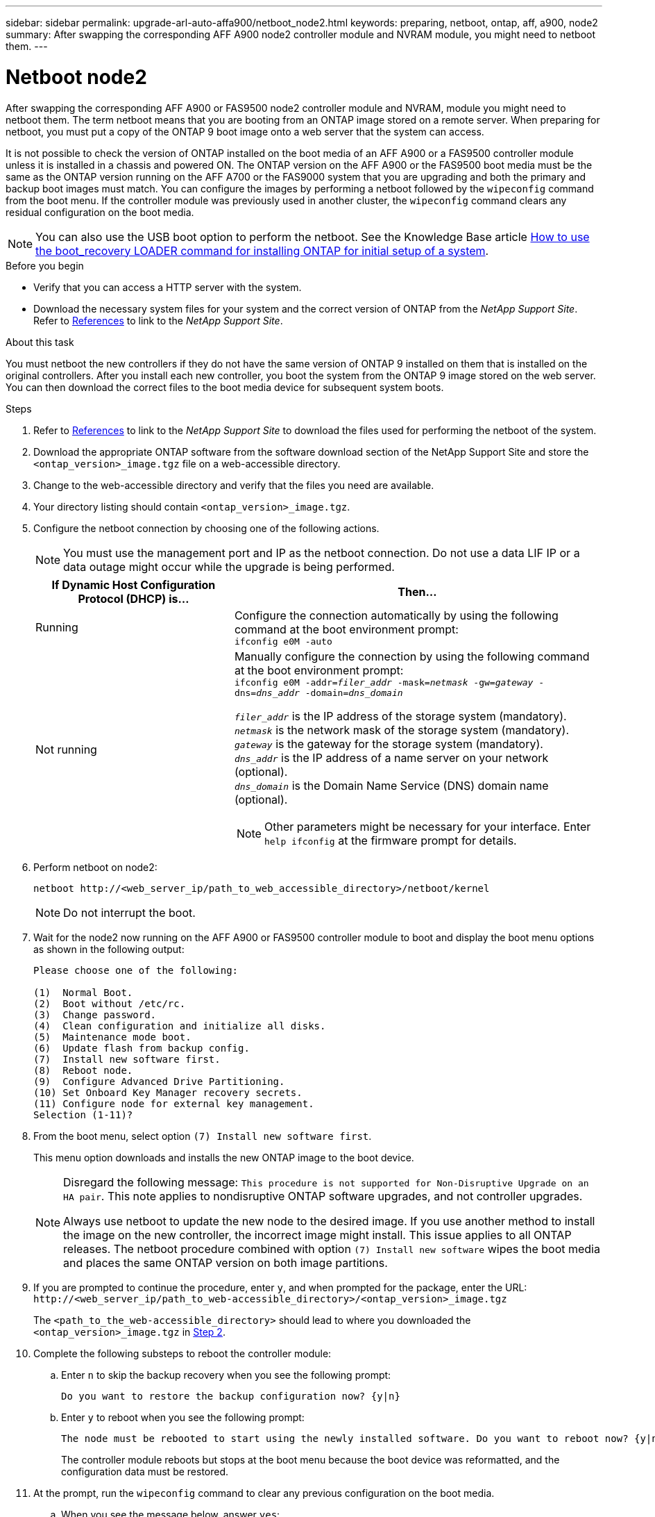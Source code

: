 ---
sidebar: sidebar
permalink: upgrade-arl-auto-affa900/netboot_node2.html
keywords: preparing, netboot, ontap, aff, a900, node2
summary: After swapping the corresponding AFF A900 node2 controller module and NVRAM module, you might need to netboot them.
---

= Netboot node2
:hardbreaks:
:nofooter:
:icons: font
:linkattrs:
:imagesdir: ./media/

[.lead]
After swapping the corresponding AFF A900 or FAS9500 node2 controller module and NVRAM, module you might need to netboot them. The term netboot means that you are booting from an ONTAP image stored on a remote server. When preparing for netboot, you must put a copy of the ONTAP 9 boot image onto a web server that the system can access.

It is not possible to check the version of ONTAP installed on the boot media of an AFF A900 or a FAS9500 controller module unless it is installed in a chassis and powered ON. The ONTAP version on the AFF A900 or the FAS9500 boot media must be the same as the ONTAP version running on the AFF A700 or the FAS9000 system that you are upgrading and both the primary and backup boot images must match. You can configure the images by performing a netboot followed by the `wipeconfig` command from the boot menu. If the controller module was previously used in another cluster, the `wipeconfig` command clears any residual configuration on the boot media.

NOTE: You can also use the USB boot option to perform the netboot. See the Knowledge Base article link:https://kb.netapp.com/Advice_and_Troubleshooting/Data_Storage_Software/ONTAP_OS/How_to_use_the_boot_recovery_LOADER_command_for_installing_ONTAP_for_initial_setup_of_a_system[How to use the boot_recovery LOADER command for installing ONTAP for initial setup of a system^].

.Before you begin
* Verify that you can access a HTTP server with the system.
* Download the necessary system files for your system and the correct version of ONTAP from the _NetApp Support Site_. Refer to link:other_references.html[References] to link to the _NetApp Support Site_.

.About this task
You must netboot the new controllers if they do not have the same version of ONTAP 9 installed on them that is installed on the original controllers. After you install each new controller, you boot the system from the ONTAP 9 image stored on the web server. You can then download the correct files to the boot media device for subsequent system boots.

.Steps
.	Refer to link:other_references.html[References] to link to the _NetApp Support Site_ to download the files used for performing the netboot of the system.
.	[[netboot_node2_step2]]Download the appropriate ONTAP software from the software download section of the NetApp Support Site and store the `<ontap_version>_image.tgz` file on a web-accessible directory.
.	Change to the web-accessible directory and verify that the files you need are available.
.	Your directory listing should contain `<ontap_version>_image.tgz`.
.	Configure the netboot connection by choosing one of the following actions.
+
NOTE:	You must use the management port and IP as the netboot connection. Do not use a data LIF IP or a data outage might occur while the upgrade is being performed.
+
[cols=2*,cols="35,65"]

|===
|If Dynamic Host Configuration Protocol (DHCP) is...	|Then...

|Running
|Configure the connection automatically by using the following command at the boot environment prompt:
`ifconfig e0M -auto`
|Not running
a|Manually configure the connection by using the following command at the boot environment prompt:
`ifconfig e0M -addr=_filer_addr_ -mask=_netmask_ -gw=_gateway_ -dns=_dns_addr_ -domain=_dns_domain_`

`_filer_addr_` is the IP address of the storage system (mandatory).
`_netmask_` is the network mask of the storage system (mandatory).
`_gateway_` is the gateway for the storage system (mandatory).
`_dns_addr_` is the IP address of a name server on your network (optional).
`_dns_domain_` is the Domain Name Service (DNS) domain name (optional). 

NOTE:	Other parameters might be necessary for your interface. Enter `help ifconfig` at the firmware prompt for details.
|===

.	Perform netboot on node2:
+
`netboot \http://<web_server_ip/path_to_web_accessible_directory>/netboot/kernel`
+
NOTE:	Do not interrupt the boot.

.	Wait for the node2 now running on the AFF A900 or FAS9500 controller module to boot and display the boot menu options as shown in the following output:
+
----
Please choose one of the following:

(1)  Normal Boot.
(2)  Boot without /etc/rc.
(3)  Change password.
(4)  Clean configuration and initialize all disks.
(5)  Maintenance mode boot.
(6)  Update flash from backup config.
(7)  Install new software first.
(8)  Reboot node.
(9)  Configure Advanced Drive Partitioning.
(10) Set Onboard Key Manager recovery secrets.
(11) Configure node for external key management.
Selection (1-11)?
----

.	From the boot menu, select option `(7) Install new software first`.
+
This menu option downloads and installs the new ONTAP image to the boot device.
+
[NOTE]
====
Disregard the following message: `This procedure is not supported for Non-Disruptive Upgrade on an HA pair`. This note applies to nondisruptive ONTAP software upgrades, and not controller upgrades.

Always use netboot to update the new node to the desired image. If you use another method to install the image on the new controller, the incorrect image might install. This issue applies to all ONTAP releases. The netboot procedure combined with option `(7) Install new software` wipes the boot media and places the same ONTAP version on both image partitions.
====

.	If you are prompted to continue the procedure, enter `y`, and when prompted for the package, enter the URL:
`\http://<web_server_ip/path_to_web-accessible_directory>/<ontap_version>_image.tgz`
+
The `<path_to_the_web-accessible_directory>` should lead to where you downloaded the `<ontap_version>_image.tgz` in <<netboot_node2_step2,Step 2>>.

.	Complete the following substeps to reboot the controller module:
..	Enter `n` to skip the backup recovery when you see the following prompt:
+
----
Do you want to restore the backup configuration now? {y|n}
----
..	Enter `y` to reboot when you see the following prompt:
+
----
The node must be rebooted to start using the newly installed software. Do you want to reboot now? {y|n}
----
+
The controller module reboots but stops at the boot menu because the boot device was reformatted, and the configuration data must be restored.
.	At the prompt, run the `wipeconfig` command to clear any previous configuration on the boot media.
..	When you see the message below, answer `yes`:
+
----
This will delete critical system configuration, including cluster membership.
Warning: do not run this option on a HA node that has been taken over.
Are you sure you want to continue?:
----
..	The node reboots to finish the `wipeconfig` and then stops at the boot menu.
.	Select maintenance mode `5` from the boot menu and enter `y` when you are prompted to continue with the boot.
.	Verify that the controller and chassis are configured as `ha`:
+
`ha-config show`
+
The following example shows the output of the `ha-config show` command:
+
----
Chassis HA configuration: ha
Controller HA configuration: ha
----
.	If the controller and chassis are not configured as `ha`, use the following commands to correct the configuration:
+
`ha-config modify controller ha`
+
`ha-config modify chassis ha`

.	Halt node2:
+
`halt`
+
Node2 should stop at the LOADER> prompt.
.	On node2, check the system date, time, and time zone:
+
`date`
.	On node2, check the date by using the following command at the boot environment prompt:
+
`show date`
.	If necessary, set the date on node2:
+
`set date _mm/dd/yyyy_`
+
NOTE: Set the corresponding UTC date on node2.

.	On node2, check the time by using the following command at the boot environment prompt:
+
`show time`
.	If necessary, set the time on node2:
+
`set time _hh:mm:ss_`
+
NOTE: Set the corresponding UTC time on node2.

.	Set the partner system ID on node2:
+
`setenv partner-sysid _node1_sysid_`
+
For node2, the `partner-sysid` must be that of the node1 that you are upgrading to an AFF A900 or FAS9500.

..	Save the settings:
+
`saveenv`

.	On node2, at the LOADER prompt, verify the `partner-sysid` for node2:
+
`printenv partner-sysid`

// BURT 1476251, 2022-05-16
//BURT 1452254, 2022-04-27
